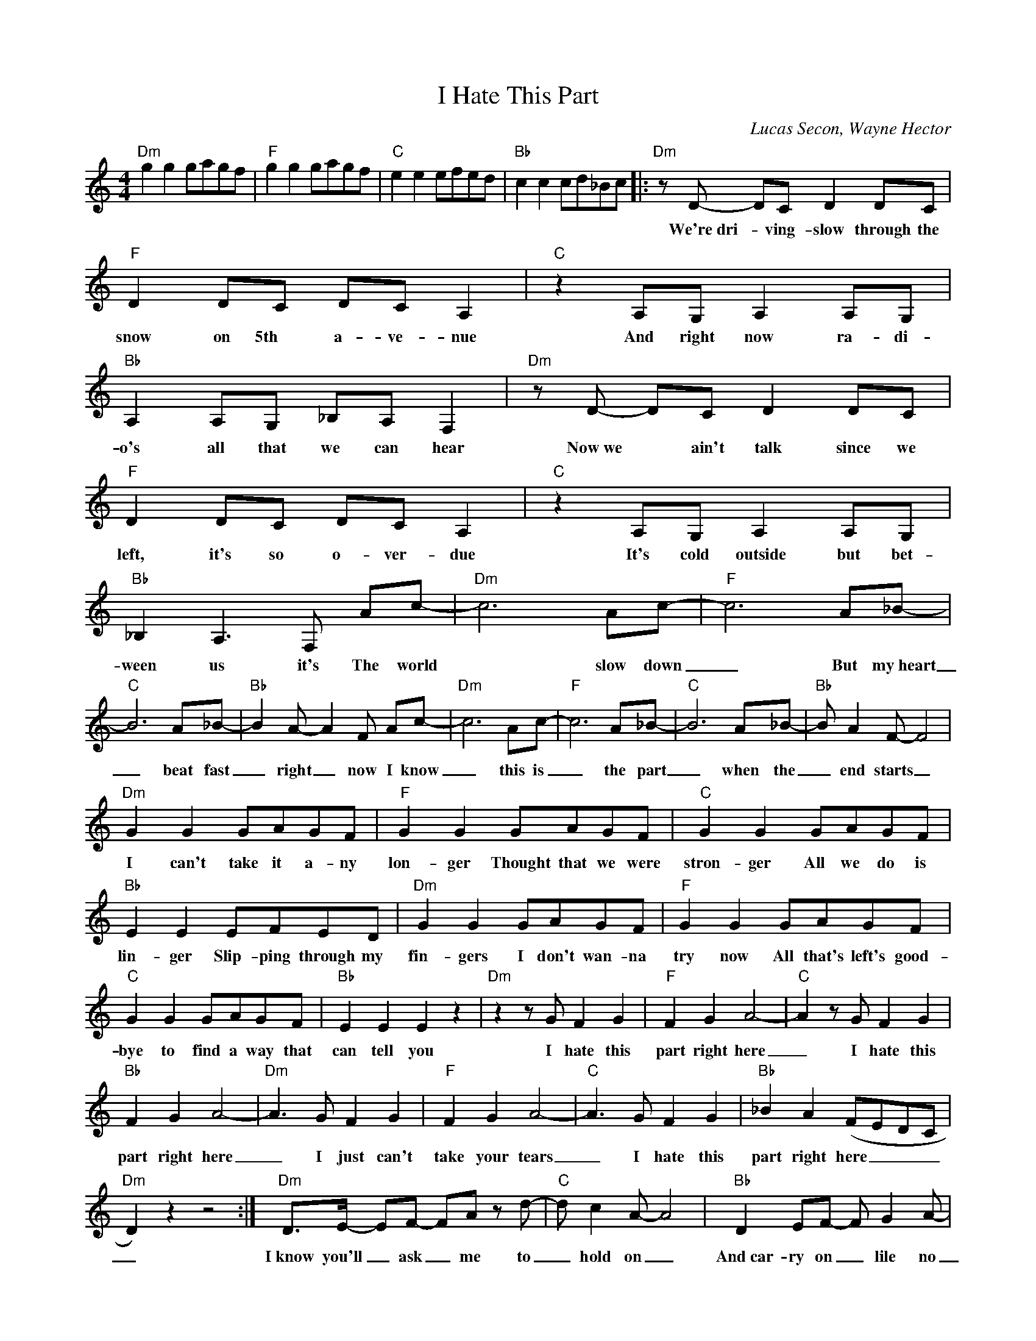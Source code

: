 X:1
T:I Hate This Part
C:Lucas Secon, Wayne Hector
Z:All Rights Reserved
L:1/8
M:4/4
K:C
V:1 treble 
V:1
"Dm" g2 g2 gagf |"F" g2 g2 gagf |"C" e2 e2 efed |"Bb" c2 c2 cd_Bc |:"Dm" z D- DC D2 DC | %5
w: ||||We're~dri- * ving- slow through the|
"F" D2 DC DC A,2 |"C" z2 A,G, A,2 A,G, |"Bb" A,2 A,G, _B,A, F,2 |"Dm" z D- DC D2 DC | %9
w: snow on 5th a- ve- nue|And right now ra- di-|o's all that we can hear|Now~we * ain't talk since we|
"F" D2 DC DC A,2 |"C" z2 A,G, A,2 A,G, |"Bb" _B,2 A,3 F, Ac- |"Dm" c6 Ac- |"F" c6 A_B- | %14
w: left, it's so o- ver- due|It's cold outside but bet-|ween us it's The world|* slow down|_ But my~heart|
"C" B6 A_B- |"Bb" B2 A- A2 F Ac- |"Dm" c6 Ac- |"F" c6 A_B- |"C" B6 A_B- |"Bb" B A2 F- F4 | %20
w: _ beat fast|_ right _ now I know|_ this is|_ the part|_ when the|_ end starts _|
"Dm" G2 G2 GAGF |"F" G2 G2 GAGF |"C" G2 G2 GAGF |"Bb" E2 E2 EFED |"Dm" G2 G2 GAGF |"F" G2 G2 GAGF | %26
w: I can't take it a- ny|lon- ger Thought that we were|stron- ger All we do is|lin- ger Slip- ping through my|fin- gers I don't wan- na|try now All that's left's good-|
"C" G2 G2 GAGF |"Bb" E2 E2 E2 z2 |"Dm" z2 z G F2 G2 |"F" F2 G2 A4- |"C" A2 z G F2 G2 | %31
w: bye to find a way that|can tell you|I hate this|part right here|_ I hate this|
"Bb" F2 G2 A4- |"Dm" A3 G F2 G2 |"F" F2 G2 A4- |"C" A3 G F2 G2 |"Bb" _B2 A2 (FEDC | %36
w: part right here|_ I just can't|take your tears|_ I hate this|part right here _ _ _|
"Dm" D2) z2 z4 :|"Dm" D>E- EF- FA z d- |"C" d c2 A- A4 |"Bb" D2 EF- F G2 A- | %40
w: _|I~know you'll _ ask _ me to|_ hold on _|And~car- ry on _ lile no|
"F" A G2"F/E" (F- F E3) |"Dm" D2 EF- FA z d- |"C" dc z A- A4 |"B" _B2 (3:2:2A2 F- F D z B- | %44
w: _ thing wrong _ _|But there's no _ more time|_ for lies _|Cause I see _ sunset in|
"F" B-A z F- F2 z2 | %45
w: _ your eyes *|

